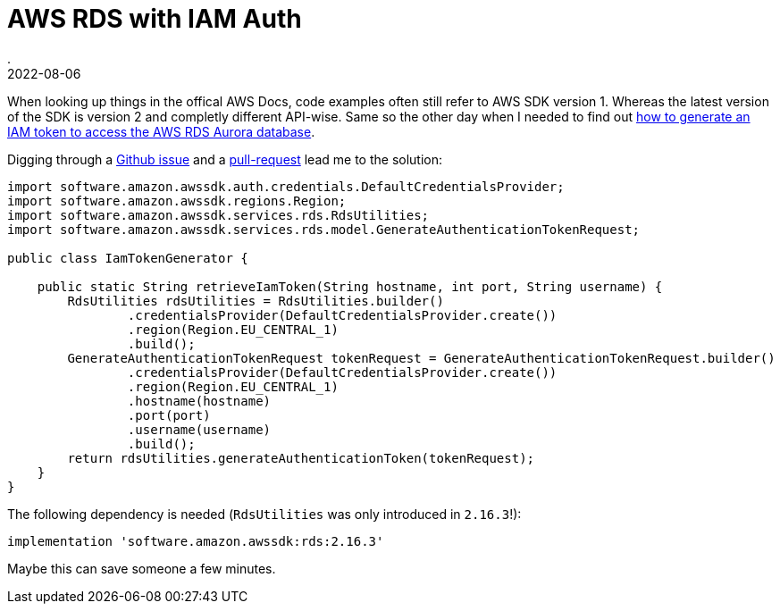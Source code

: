 = AWS RDS with IAM Auth
.
2022-08-06
:jbake-type: post
:jbake-tags: aws
:jbake-status: published

When looking up things in the offical AWS Docs, code examples often still refer to AWS SDK version 1. Whereas the latest version of the SDK is version 2 and completly different API-wise.
Same so the other day when I needed to find out link:https://docs.aws.amazon.com/AmazonRDS/latest/UserGuide/UsingWithRDS.IAMDBAuth.Connecting.Java.html[how to generate an IAM token to access the AWS RDS Aurora database].

Digging through a link:https://github.com/aws/aws-sdk-java-v2/issues/1157[Github issue] and a link:https://github.com/aws/aws-sdk-java-v2/pull/2057[pull-request] lead me to the solution:

[source, java]
----
import software.amazon.awssdk.auth.credentials.DefaultCredentialsProvider;
import software.amazon.awssdk.regions.Region;
import software.amazon.awssdk.services.rds.RdsUtilities;
import software.amazon.awssdk.services.rds.model.GenerateAuthenticationTokenRequest;

public class IamTokenGenerator {
    
    public static String retrieveIamToken(String hostname, int port, String username) {
        RdsUtilities rdsUtilities = RdsUtilities.builder()
                .credentialsProvider(DefaultCredentialsProvider.create())
                .region(Region.EU_CENTRAL_1)
                .build();
        GenerateAuthenticationTokenRequest tokenRequest = GenerateAuthenticationTokenRequest.builder()
                .credentialsProvider(DefaultCredentialsProvider.create())
                .region(Region.EU_CENTRAL_1)
                .hostname(hostname)
                .port(port)
                .username(username)
                .build();
        return rdsUtilities.generateAuthenticationToken(tokenRequest);
    }
}
----

The following dependency is needed (`RdsUtilities` was only introduced in `2.16.3`!):

----
implementation 'software.amazon.awssdk:rds:2.16.3'
----

Maybe this can save someone a few minutes.
